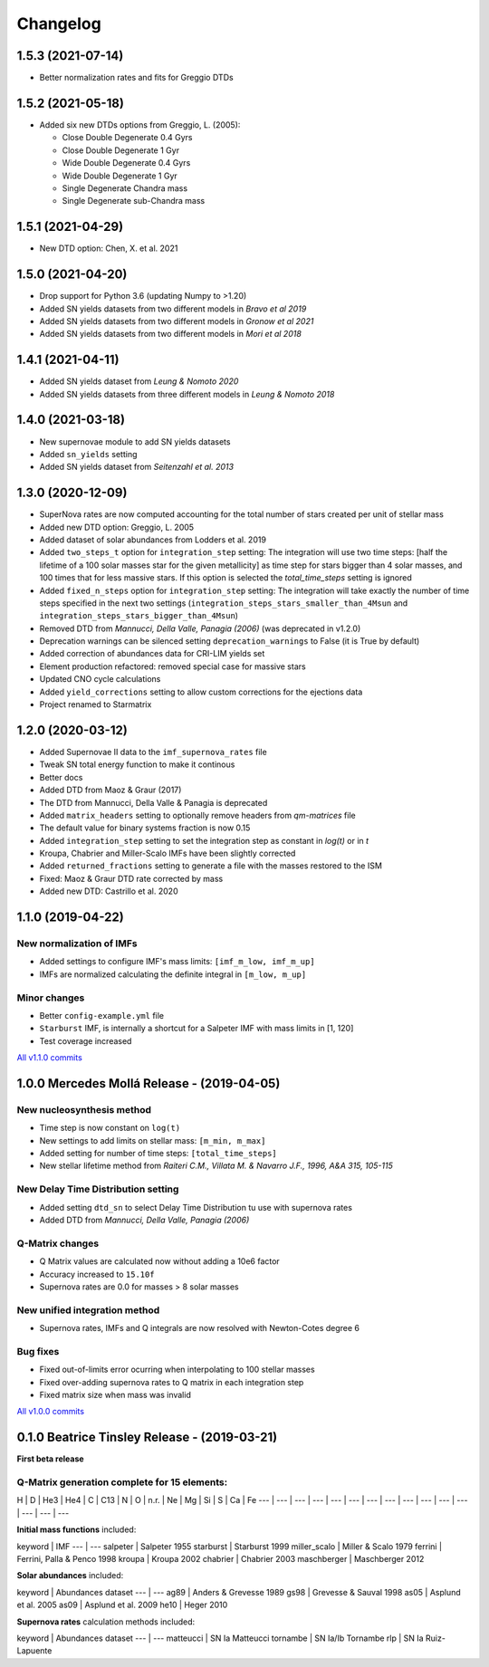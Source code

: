 .. starmatrix changelog

=========
Changelog
=========

1.5.3 (2021-07-14)
==================
- Better normalization rates and fits for Greggio DTDs

1.5.2 (2021-05-18)
==================
- Added six new DTDs options from Greggio, L. (2005):

  - Close Double Degenerate 0.4 Gyrs
  - Close Double Degenerate 1 Gyr
  - Wide Double Degenerate 0.4 Gyrs
  - Wide Double Degenerate 1 Gyr
  - Single Degenerate Chandra mass
  - Single Degenerate sub-Chandra mass

1.5.1 (2021-04-29)
==================
- New DTD option: Chen, X. et al. 2021

1.5.0 (2021-04-20)
==================
- Drop support for Python 3.6 (updating Numpy to >1.20)
- Added SN yields datasets from two different models in *Bravo et al 2019*
- Added SN yields datasets from two different models in *Gronow et al 2021*
- Added SN yields datasets from two different models in *Mori et al 2018*

1.4.1 (2021-04-11)
==================
- Added SN yields dataset from *Leung & Nomoto 2020*
- Added SN yields datasets from three different models in *Leung & Nomoto 2018*

1.4.0 (2021-03-18)
==================
- New supernovae module to add SN yields datasets
- Added ``sn_yields`` setting
- Added SN yields dataset from *Seitenzahl et al. 2013*

1.3.0 (2020-12-09)
==================

- SuperNova rates are now computed accounting for the total number of stars created per unit of stellar mass
- Added new DTD option: Greggio, L. 2005
- Added dataset of solar abundances from Lodders et al. 2019
- Added ``two_steps_t`` option for ``integration_step`` setting: The integration will use two time steps: [half the lifetime of a 100 solar masses star for the given metallicity] as time step for stars bigger than 4 solar masses, and 100 times that for less massive stars. If this option is selected the `total_time_steps` setting is ignored
- Added ``fixed_n_steps`` option for ``integration_step`` setting: The integration will take exactly the number of time steps specified in the next two settings (``integration_steps_stars_smaller_than_4Msun`` and ``integration_steps_stars_bigger_than_4Msun``)
- Removed DTD from *Mannucci, Della Valle, Panagia (2006)* (was deprecated in v1.2.0)
- Deprecation warnings can be silenced setting ``deprecation_warnings`` to False (it is True by default)
- Added correction of abundances data for CRI-LIM yields set
- Element production refactored: removed special case for massive stars
- Updated CNO cycle calculations
- Added ``yield_corrections`` setting to allow custom corrections for the ejections data
- Project renamed to Starmatrix

1.2.0 (2020-03-12)
==================

- Added Supernovae II data to the ``imf_supernova_rates`` file
- Tweak SN total energy function to make it continous
- Better docs
- Added DTD from Maoz & Graur (2017)
- The DTD from Mannucci, Della Valle & Panagia is deprecated
- Added ``matrix_headers`` setting to optionally remove headers from `qm-matrices` file
- The default value for binary systems fraction is now 0.15
- Added ``integration_step`` setting to set the integration step as constant in *log(t)* or in *t*
- Kroupa, Chabrier and Miller-Scalo IMFs have been slightly corrected
- Added ``returned_fractions`` setting to generate a file with the masses restored to the ISM
- Fixed: Maoz & Graur DTD rate corrected by mass
- Added new DTD: Castrillo et al. 2020

1.1.0 (2019-04-22)
==================

New normalization of IMFs
-------------------------

- Added settings to configure IMF's mass limits: ``[imf_m_low, imf_m_up]``
- IMFs are normalized calculating the definite integral in ``[m_low, m_up]``

Minor changes
-------------

- Better ``config-example.yml`` file
- ``Starburst`` IMF, is internally a shortcut for a Salpeter IMF with mass limits in [1, 120]
- Test coverage increased

`All v1.1.0 commits`_

.. _`All v1.1.0 commits`: https://github.com/xuanxu/starmatrix/compare/v1.0.0...v1.1.0

1.0.0 Mercedes Mollá Release - (2019-04-05)
===========================================

New nucleosynthesis method
--------------------------

- Time step is now constant on ``log(t)``
- New settings to add limits on stellar mass: ``[m_min, m_max]``
- Added setting for number of time steps:  ``[total_time_steps]``
- New stellar lifetime method from *Raiteri C.M., Villata M. & Navarro J.F., 1996, A&A 315, 105-115*

New Delay Time Distribution setting
-----------------------------------

- Added setting ``dtd_sn`` to select Delay Time Distribution tu use with supernova rates
- Added DTD from *Mannucci, Della Valle, Panagia (2006)*

Q-Matrix changes
----------------

- Q Matrix values are calculated now without adding a 10e6 factor
- Accuracy increased to ``15.10f``
- Supernova rates are 0.0 for masses > 8 solar masses

New unified integration method
------------------------------

- Supernova rates, IMFs and Q integrals are now resolved with Newton-Cotes degree 6

Bug fixes
---------

- Fixed out-of-limits error ocurring when interpolating to 100 stellar masses
- Fixed over-adding supernova rates to Q matrix in each integration step
- Fixed matrix size when mass was invalid

`All v1.0.0 commits`_

.. _`All v1.0.0 commits`: https://github.com/xuanxu/starmatrix/compare/v0.1.0...v1.0.0

0.1.0 Beatrice Tinsley Release - (2019-03-21)
=============================================

**First beta release**

Q-Matrix generation complete for 15 elements:
---------------------------------------------

H | D | He3 | He4 | C | C13 | N | O | n.r. | Ne | Mg | Si | S | Ca | Fe
--- | --- | --- | --- | --- | --- | --- | --- | --- | --- | --- | --- | --- | --- | ---


**Initial mass functions** included:

keyword | IMF
--- | ---
salpeter | Salpeter 1955
starburst | Starburst 1999
miller_scalo | Miller & Scalo 1979
ferrini | Ferrini, Palla & Penco 1998
kroupa | Kroupa 2002
chabrier | Chabrier 2003
maschberger | Maschberger 2012

**Solar abundances** included:

keyword | Abundances dataset
--- | ---
ag89 | Anders & Grevesse 1989
gs98 | Grevesse & Sauval 1998
as05 | Asplund et al. 2005
as09 | Asplund et al. 2009
he10 | Heger 2010

**Supernova rates** calculation methods included:

keyword | Abundances dataset
--- | ---
matteucci | SN Ia Matteucci
tornambe | SN Ia/Ib Tornambe
rlp | SN Ia Ruiz-Lapuente

